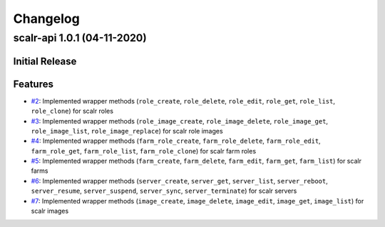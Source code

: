 =========
Changelog
=========

scalr-api 1.0.1 (04-11-2020)
============================
Initial Release
---------------
Features
--------
- `#2 <https://github.com/Nrupesh29/scalr-api/issues/2>`_: Implemented wrapper methods (``role_create``, ``role_delete``, ``role_edit``, ``role_get``, ``role_list``, ``role_clone``) for scalr roles
- `#3 <https://github.com/Nrupesh29/scalr-api/issues/3>`_: Implemented wrapper methods (``role_image_create``, ``role_image_delete``, ``role_image_get``, ``role_image_list``, ``role_image_replace``) for scalr role images
- `#4 <https://github.com/Nrupesh29/scalr-api/issues/4>`_: Implemented wrapper methods (``farm_role_create``, ``farm_role_delete``, ``farm_role_edit``, ``farm_role_get``, ``farm_role_list``, ``farm_role_clone``) for scalr farm roles
- `#5 <https://github.com/Nrupesh29/scalr-api/issues/5>`_: Implemented wrapper methods (``farm_create``, ``farm_delete``, ``farm_edit``, ``farm_get``, ``farm_list``) for scalr farms
- `#6 <https://github.com/Nrupesh29/scalr-api/issues/6>`_: Implemented wrapper methods (``server_create``, ``server_get``, ``server_list``, ``server_reboot``, ``server_resume``, ``server_suspend``, ``server_sync``, ``server_terminate``) for scalr servers
- `#7 <https://github.com/Nrupesh29/scalr-api/issues/7>`_: Implemented wrapper methods (``image_create``, ``image_delete``, ``image_edit``, ``image_get``, ``image_list``) for scalr images
